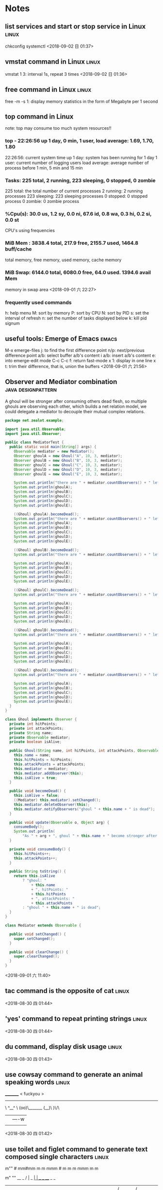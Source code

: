 #+STARTUP: hideall
#+STARTUP: hidestars
#+PROPERTY: CLOCK_INTO_DRAWER t
#+TAGS: { java emacs vue linux }
* Notes
#+CATEGORY Notes

** list services and start or stop service in Linux                   :linux:
   chkconfig
   systemctl
  <2018-09-02 日 01:37>
** vmstat command in Linux                                            :linux:
   vmstat 1 3: interval 1s, repeat 3 times
  <2018-09-02 日 01:36>
** free command in Linux                                              :linux:
   free -m -s 1: display memory statistics in the form of Megabyte per 1 second
** top command in Linux 
   note: top may consume too much system resources!!
*** top - 22:26:56 up 1 day, 0 min,  1 user,  load average: 1.69, 1.70, 1.80
    22:26:56: current system time 
    up 1 day: system has been running for 1 day
    1 user: current number of logging users
    load average: average number of process before 1 min, 5 min and 15 min
*** Tasks: 225 total,   2 running, 223 sleeping,   0 stopped,   0 zombie
    225 total: the total number of current processes
    2 running: 2 running processes
    223 sleeping: 223 sleeping processes
    0 stopped: 0 stopped process
    0 zombie: 0 zombie process
*** %Cpu(s): 30.0 us,  1.2 sy,  0.0 ni, 67.6 id,  0.8 wa,  0.3 hi,  0.2 si,  0.0 st
    CPU's using frequencies
*** MiB Mem :   3838.4 total,    217.9 free,   2155.7 used,   1464.8 buff/cache
    total memory, free memory, used memory, cache memory
*** MiB Swap:   6144.0 total,   6080.0 free,     64.0 used.   1394.6 avail Mem 
    memory in swap area
  <2018-09-01 六 22:27>
*** frequently used commands
    h: help menu
    M: sort by memory
    P: sort by CPU
    N: sort by PID
    s: set the interval of refresh
    n: set the number of tasks displayed below
    k: kill pid signum
** useful tools: Emerge of Emacs                                      :emacs:
   M-x emerge-files
   j: to find the first difference point
   n/p: next/previous difference point
   a/b: select buffer a/b's content
   i a/b: insert a/b's content
   e: into emerge-edit mode
   C-c C-c f: return fast-mode
   x 1: display in one line
   x t: trim their difference, that is, union the buffers
  <2018-09-01 六 21:56>
** Observer and Mediator combination                     :java:designpattern:
   A ghoul will be stronger after consuming others dead flesh, so multiple ghouls are observing each other, which builds a net relation model, we
   could delegate a mediator to decouple their mutual complex relations.
   #+BEGIN_SRC java
package net.zealot.example;

import java.util.Observable;
import java.util.Observer;

public class MediatorTest {
  public static void main(String[] args) {
    Observable mediator = new Mediator();
    Observer ghoulA = new Ghoul("A", 10, 3, mediator);
    Observer ghoulB = new Ghoul("B", 10, 3, mediator);
    Observer ghoulC = new Ghoul("C", 10, 3, mediator);
    Observer ghoulD = new Ghoul("D", 10, 3, mediator);
    Observer ghoulE = new Ghoul("E", 10, 3, mediator);

    System.out.println("there are " + mediator.countObservers() + " left");
    System.out.println(ghoulA);
    System.out.println(ghoulB);
    System.out.println(ghoulC);
    System.out.println(ghoulD);
    System.out.println(ghoulE);

    ((Ghoul) ghoulA).becomeDead();
    System.out.println("there are " + mediator.countObservers() + " left");
    System.out.println(ghoulA);
    System.out.println(ghoulB);
    System.out.println(ghoulC);
    System.out.println(ghoulD);
    System.out.println(ghoulE);

    ((Ghoul) ghoulB).becomeDead();
    System.out.println("there are " + mediator.countObservers() + " left");

    System.out.println(ghoulA);
    System.out.println(ghoulB);
    System.out.println(ghoulC);
    System.out.println(ghoulD);
    System.out.println(ghoulE);

    ((Ghoul) ghoulC).becomeDead();
    System.out.println("there are " + mediator.countObservers() + " left");

    System.out.println(ghoulA);
    System.out.println(ghoulB);
    System.out.println(ghoulC);
    System.out.println(ghoulD);
    System.out.println(ghoulE);

    ((Ghoul) ghoulD).becomeDead();
    System.out.println("there are " + mediator.countObservers() + " left");

    System.out.println(ghoulA);
    System.out.println(ghoulB);
    System.out.println(ghoulC);
    System.out.println(ghoulD);
    System.out.println(ghoulE);

    ((Ghoul) ghoulE).becomeDead();
    System.out.println("there are " + mediator.countObservers() + " left");

    System.out.println(ghoulA);
    System.out.println(ghoulB);
    System.out.println(ghoulC);
    System.out.println(ghoulD);
    System.out.println(ghoulE);
  }
}

class Ghoul implements Observer {
  private int hitPoints;
  private int attackPoints;
  private String name;
  private Observable mediator;
  private boolean isAlive;

  public Ghoul(String name, int hitPoints, int attackPoints, Observable mediator) {
    this.name = name;
    this.hitPoints = hitPoints;
    this.attackPoints = attackPoints;
    this.mediator = mediator;
    this.mediator.addObserver(this);
    this.isAlive = true;
  }

  public void becomeDead() {
    this.isAlive = false;
    ((Mediator) this.mediator).setChanged();
    this.mediator.deleteObserver(this);
    this.mediator.notifyObservers("ghoul " + this.name + " is dead");
  }

  public void update(Observable o, Object arg) {
    consumeBody();
    System.out.println(
        "As " + arg + ", ghoul " + this.name + " become stronger after consuming flesh!");
  }

  private void consumeBody() {
    this.hitPoints++;
    this.attackPoints++;
  }

  public String toString() {
    return this.isAlive
        ? "ghoul: "
            + this.name
            + ", hitPoints: "
            + this.hitPoints
            + ", attackPoints: "
            + this.attackPoints
        : "ghoul " + this.name + " is dead";
  }
}

class Mediator extends Observable {

  public void setChanged() {
    super.setChanged();
  }

  public void clearChange() {
    super.clearChanged();
  }
}

   #+END_SRC
   <2018-09-01 六 11:40>
** tac command is the opposite of cat                                 :linux:
  <2018-08-30 四 01:44>
** 'yes' command to repeat printing strings                           :linux:
  <2018-08-30 四 01:44>
** du command, display disk usage                                     :linux:
  <2018-08-30 四 01:43>
** use cowsay command to  generate an animal speaking words           :linux:
 _________ 
< fuckyou >
 --------- 
        \   ^__^
         \  (oo)\_______
            (__)\       )\/\
                ||----w |
                ||     ||

  <2018-08-30 四 01:42>
** use toilet and figlet command to generate text composed single characters :linux:
                                                 
   m""                #                          
 mm#mm  m   m   mmm   #   m  m   m   mmm   m   m 
   #    #   #  #"  "  # m"   "m m"  #" "#  #   # 
   #    #   #  #      #"#     #m#   #   #  #   # 
   #    "mm"#  "#mm"  #  "m   "#    "#m#"  "mm"# 
                              m"                 
                             ""                  
  __            _                      
 / _|_   _  ___| | ___   _  ___  _   _ 
| |_| | | |/ __| |/ / | | |/ _ \| | | |
|  _| |_| | (__|   <| |_| | (_) | |_| |
|_|  \__,_|\___|_|\_\\__, |\___/ \__,_|
                     |___/             

  <2018-08-30 四 01:40>
** Greatest Common Divisor's best solution                        :algorithm:
#+BEGIN_SRC java
package net.zealot.example;

public class Gcd {
  public static void main(String[] args) {
    System.out.println(gcd(100000, 99999));
  }

  private static int gcd(int n1, int n2) {
    if (n1 == n2) {
      return n1;
    }
    if (n1 < n2) {
      return gcd(n2, n1);
    }
    if ((n1 & 1) == 0 && (n2 & 1) == 0) {
      return gcd(n1 >> 1, n2 >> 1) << 1;
    } else if ((n1 & 1) == 0) {
      return gcd(n1 >> 1, n2);
    } else if ((n2 & 1) == 0) {
      return gcd(n1, n2 >> 1);
    } else {
      return gcd(n1 - n2, n2);
    }
  }
}
#+END_SRC
  <2018-08-30 四 01:19>
** Bridge Pattern                                        :java:designpattern:
   The main essence of Bridge Pattern is abstract-oriented programming
   #+BEGIN_SRC java
package net.zealot.example;

public class BridgeTest {
  public static void main(String[] args) {
    Vehicle v1 = new Car(new BMW());
    v1.run();
    Vehicle v2 = new Truck(new Benz());
    v2.run();
  }
}

abstract class Vehicle {
  protected Brand brand;

  abstract void run();
}

abstract class Brand {}

class Car extends Vehicle {
  public Car(Brand brand) {
    super.brand = brand;
  }

  public void run() {
    System.out.println(super.brand + " car is running");
  }
}

class Truck extends Vehicle {
  public Truck(Brand brand) {
    super.brand = brand;
  }

  public void run() {
    System.out.println(super.brand + " truck is running");
  }
}

class BMW extends Brand {
  public String toString() {
    return "BMW";
  }
}

class Benz extends Brand {
  public String toString() {
    return "Benz";
  }
}

   #+END_SRC
   <2018-08-29 三 23:55>
** collection<?> unbounded type cannot write to change it, it's only readable :java:
  <2018-08-29 三 00:40>
** Adapter Pattern                                       :java:designpattern:
   use the case of USB and PS2 to understand it:
   Adapter Pattern has 3 types of forms, Object Adapter, Class Adapter and Interface Adapter
   #+BEGIN_SRC java
//Object adapter, is most often used
  public static void main(String[] args) {
    USB kb = new UsbKeyboard();
    kb.connect();
    PS2 kb2 = new Adapter(kb);
    kb2.connect();
  }
}

interface USB {
  void connect();
}

interface PS2 {
  void connect();
}

class UsbKeyboard implements USB {
  public void connect() {
    System.out.println("connect with USB interface");
  }
}

class Adapter implements PS2 {
  private USB kb;

  public Adapter(USB kb) {
    this.kb = kb;
  }

  public void connect() {
    this.kb.connect();
  }
}
   #+END_SRC
   <2018-08-28 二 00:55>
** Command Pattern                                       :java:designpattern:
   the target of Command Pattern is to decouple the relation between command sender and command executor, but it cannot meet the Open-Close principle when extending commands.
   use the case of tv controller to understand Command Pattern:
   #+BEGIN_SRC java
public class CommandTest {
  public static void main(String[] args) {
    File f = new File();
    Command c1 = new CopyCommand(f);
    Command c2 = new DeleteCommand(f);
    new Computer().setCommand(c2).executeCommand();
    new Computer()
        .setCommand(
            new Command() {
              public void execute() {
                c1.execute();
                c2.execute();
              }
            })
        .executeCommand();
  }
}

interface Command {
  void execute();
}

class File {
  public void copy() {
    System.out.println("file copied");
  }

  public void delete() {
    System.out.println("file deleted");
  }
}

class CopyCommand implements Command {
  private File file;

  public CopyCommand(File file) {
    this.file = file;
  }

  public void execute() {
    this.file.copy();
  }
}

class DeleteCommand implements Command {
  private File file;

  public DeleteCommand(File file) {
    this.file = file;
  }

  public void execute() {
    this.file.delete();
  }
}

class Computer {
  private Command command;

  public Computer setCommand(Command command) {
    this.command = command;
    return this;
  }

  public void executeCommand() {
    this.command.execute();
  }
}

   #+END_SRC
   <2018-08-28 二 00:51>
** How to write a recursive function without function name?
   #+BEGIN_SRC javascript
// first, write a normal recursive function
fact = function(n) {
  return n == 0 ? 1 : n * fact(n - 1);
};
fact(5); // 120

// second, add a function argument
fact = function(f, n) {
  return n == 0 ? 1 : n * f(f, n - 1);
};
fact(fact, 5); // 120

// third, replace the function name 'fact' with its function body
function(f, n) {
  return n == 0 ? 1 : n * f(f, n - 1);
}(function(f, n){
  return n == 0 ? 1 : n * f(f, n - 1);
}, 5); // 120

// fourth, we can currify it, though it's not necessary.
function(f){
  return function(n) {
    return n == 0 ? 1 : n * f(f)(n - 1);
  };
}(function(f){
  return function(n) {
    return n == 0 ? 1 : n * f(f)(n - 1);
  };
})(5);
   #+END_SRC
   <2018-08-27 一 00:12>
** MessageFormat.format("{0, number, percent}{1, number, currency}{2, date, full}", a, b, c) can format strings with C# style :java:
   <2018-08-25 六 09:34>
** How a load config files within a project?                           :java:
*** ResourceBundle.getBundle("propertyFileName").getString("key"), only suitable for loading .properties files
*** Class.class.getResourceAsStream("/config.xml")
    <2018-08-25 六 09:31>
** in String  class, there is an CASE_INSENSITIVE_ORDER static comparator class :java:
   <2018-08-23 四 08:42>
** SQL performing skills                                                :sql:
   SQL语句常用优化技巧
   答：要提高SQL语句的执行效率，最常见的方法就是建立索引，以及尽量避免全表扫描。一个简单的优化，也许能让你的SQL执行效率提高几倍，甚至几十倍。
   1.避免在where子句中使用 is null 或 is not null 对字段进行判断。
   如：select id from table where name is null
   在这个查询中，就算我们为 name 字段设置了索引，查询分析器也不会使用，因此查询效率底下。为了避免这样的查询，在数据库设计的时候，尽量将可能会出现 null 值的字段设置默认值，这里如果我们将 name 字段的默认值设置为0，那么我们就可以这样查询：
   select id from table where name = 0
   2.避免在 where 子句中使用 != 或 <> 操作符。
   如：select name from table where id <> 0
   数据库在查询时，对 != 或 <> 操作符不会使用索引，而对于 < 、 <= 、 = 、 > 、 >= 、 BETWEEN AND，数据库才会使用索引。因此对于上面的查询，正确写法应该是：
   select name from table where id < 0
   union all
   select name from table where id > 0
   这里我们为什么没有使用 or 来链接 where 后的两个条件呢？这就是我们下面要说的第3个优化技巧。
   3.避免在 where 子句中使用 or来链接条件。
   如：select id from tabel where name = 'UncleToo' or name = 'PHP'
   这种情况，我们可以这样写：
   select id from tabel where name = 'UncleToo'
   union all
   select id from tabel where name = 'PHP'
   4.少用 in 或 not in。
   虽然对于 in 的条件会使用索引，不会全表扫描，但是在某些特定的情况，使用其他方法也许效果更好。如：
   select name from tabel where id in(1,2,3,4,5)
   像这种连续的数值，我们可以使用 BETWEEN AND，如：
   select name from tabel where id between 1 and 5
   5.注意 like 中通配符的使用
   下面的语句会导致全表扫描，尽量少用。如：
   select id from tabel where name like'%UncleToo%'
   或者
   select id from tabel where name like'%UncleToo'
   而下面的语句执行效率要快的多，因为它使用了索引：
   select id from tabel where name like'UncleToo%'
   6.避免在 where 子句中对字段进行表达式操作。
   如：select name from table where id/2 = 100
   正确的写法应该是：
   select name from table where id = 100*2
   7.避免在 where 子句中对字段进行函数操作。
   如：select id from table where substring(name,1,8) = 'UncleToo'
   或 select id from table where datediff(day,datefield,'2014-07-17') >= 0
   这两条语句中都对字段进行了函数处理，这样就是的查询分析器放弃了索引的使用。正确的写法是这样的：
   select id from table where name like'UncleToo%'
   或 select id from table where datefield <= '2014-07-17'
   也就是说，不要在 where 子句中的 = 左边进行函数、算术运算或其他表达式运算。
   8.在子查询中，用 exists 代替 in 是一个好的选择。
   如：select name from a where id in(select id from b) 
   如果我们将这条语句换成下面的写法：select name from a where id exists(select 1 from b where id = a.id)
   这样，查询出来的结果一样，但是下面这条语句查询的速度要快的多。
   9.对查询进行优化，要尽量避免全表扫描，首先应考虑在 where 及 order by 涉及的列上建立索引。
   10.不要在 where 子句中的“=”左边进行函数、算术运算或其他表达式运算，否则系统将可能无法正确使用索引。
   如果使用到了临时表，在存储过程的最后务必将所有的临时表显式删除，先 truncate table ，然后 drop table ，这样可以避免系统表的较长时间锁定。
   尽量避免大事务操作，提高系统并发能力。
   <2018-08-20 一 23:29>
** use inheritance if and only if the relationship between subclass and superclass is is-a, that is, the subclass is a superclass(woman is a human) :java:
   <2018-08-20 一 21:44>
** use composition to extend a class instead of inheritance, here is the reason why below :java:
   #+BEGIN_SRC java
import java.util.Arrays;
import java.util.Collection;
import java.util.HashSet;

public class InstrumentedHashSet<E> extends HashSet<E> {
  private static final long serialVersionUID = 1L;
  private int addCount = 0;

  public static void main(String[] args) {
    InstrumentedHashSet<String> set = new InstrumentedHashSet<>();
    set.addAll(Arrays.asList("java", "ruby", "lisp", "python"));
    System.out.println(set.getAddCount());
    // the result is 8 instead of 4, because addAll() will invoke inner
    // add() which has been overridden, so try best to use composition
    // to extend a class instead of inheritance
  }

  public InstrumentedHashSet() {}

  public InstrumentedHashSet(int initCap, float loadFactor) {
    super(initCap, loadFactor);
  }

  @Override
  public boolean add(E e) {
    this.addCount++;
    return super.add(e);
  }

  public boolean addAll(Collection<? extends E> c) {
    this.addCount += c.size();
    return super.addAll(c);
  }

  public int getAddCount() {
    return this.addCount;
  }
}

   #+END_SRC
   here is another case that exposes the harzard of inheritance:
   #+BEGIN_SRC java
public class Sub extends Super {
  private final Date date;

  Sub() {
    // here Super() is invoked before, overrideMe() will be invoked, but this.date has not been initialized yet...
    date = new Date();
  }

  @Override
  void overrideMe() {
    System.out.println(this.date);
  }

  public static void main(String[] args) {
    Sub sub = new Sub();
    sub.overrideMe();
  }
}
class Super {
  Super() {
    overrideMe();
  }

  void overrideMe() {}
}
   #+END_SRC
   <2018-08-20 一 21:25>
** Optional should not be used as method parameters, field.            :java:
   <2018-08-19 日 22:25>
** The difference between map and flatMap in Java8                     :java:
*** Stream's map and flatMap
    map receive a function that returns an any-type object, as argument.
    flatMap receive a function that return only Stream type object.

*** Optional's map and flatMap
    likewise, in Optional, map receive a function that should return an any-type object, which will be wrapped in an Optional automatically.
    flatMap receive a function that should return an Optional.
    <2018-08-19 日 18:39>
** when transfering list to map with Collectors.toMap, supply a function (oldValue, newValue)  -> oldValue/newValue to avoid duplicate key exception.
   <2018-08-19 日 14:48>
** Stream object cannot be reused, once it is consumed or used, the stream will be closed, it will throw an IllegalStateException, saying “stream is closed”. :java:
   <2018-08-19 日 14:16>
** In linux, use cat /dev/zero > somefile to generate a file full with bit zero, it can be very large :linux:
   <2018-08-18 六 23:39>
** In linux, use cat /dev/null > somefile to clear the content of a certain file without deleting it :linux:
   ln -s /dev/null litterbox.txt can make a trash inlet, any data into litterbox.txt will disappear
   <2018-08-18 六 23:28>
** rlwrap is a very useful command tool to allow cursor moves in some commandline programs such as scheme, sqlplus :linux:
   <2018-08-18 六 21:36>
** In vue, when using v-for to render a list, try to provide a prop key to each item so that vue can reuse these items. :vue:
   <2018-08-18 六 18:57>
** In vue, component template should contain exactly one root element.  :vue:
   #+BEGIN_SRC javascript
var template = `<div> all other html should be inside <div>`
   #+END_SRC
   <2018-08-18 六 16:54>
** two ways to transfer params in vue-router                            :vue:
   1. :param    $route.params.param
   2. ?param=   $route.query.param
   #+BEGIN_SRC javascript
{
  path: '/home/:name?age=22',
  template: `
    <div>
      <h1>{{$route.params.name}}</h1>
      <h1>{{$route.query.age}}</h1>
    </div>
  `
}
   #+END_SRC
   <2018-08-18 六 16:23>
** how to avoid {{content}}'s flash in Vue                              :vue:
   #+BEGIN_SRC css
[v-cloak] {
  display: none
}
<div id="app" v-cloak></div>
   #+END_SRC
   or put the the script of vue.js in the header
   <2018-08-18 六 15:51>
** how to safely access a class's inner final collection field         :java:
*** produce a deep copy of the field
*** return an immutable view of that collection field
    #+BEGIN_SRC java
private static final Object[] PRIVATE_VALUES = {...};
public static final List<Object> VALUES = Collections.UnmodifiableList(PRIVATE_VALUES);
// or
public static List<Object> get() {
    return Collections.UnmodifiableList(PRIVATE_VALUES);
}
    #+END_SRC
    <2018-08-17 五 22:43>
** How to define an immutable class                                    :java:
   1. use final before class to prohibit inheritance and method override.
   2. use final before every field to prohibit being directly accessed.
   3. if the field is a reference type, its getter or access method should return a piece of deep copy.
   <2018-08-17 五 22:35>
** Do not allow access to inner array field, even it's final, which will bring in problems :java:
   because while it's reference cannot be modified, the content of the array can do.
   <2018-08-17 五 08:38>
** yasnippet usages                                                   :emacs:
*** M-x yas-tryout-snippet, key binding: C-c C-t
    when editing a snippet, tryout its expanded result.
*** meta data
    1. # -- content above this line count as meta data.
    2. # key: snippet abbrev
    3. # name: snippet name
    4. for other meta data,  see docs.
*** template syntax
    1. `emacs-lisp` to eval elisp
    2. $1 $2 $3 to navigate cursors with TAB, $0 is exit point
    3. ${1:placeholder}
    4. same $N are mirrors
    5. variable yas-selected-text or set yas-wrap-around-region to t
    6. variable yas-text, yas-field-value N, to transform mirrors
    7. ${N:$(emacs-lisp)} is used on mirrors and ${N:$$(emacs-lisp)} is used inside field
    8. yas-choose-value to display a option list to select what you want
    #+BEGIN_SRC snippet
    # -*- mode: snippet -*-
    # name: for
    # key: for
    for (${1:int i = 0}; ${2:i < N}; ${3:i++}) {
    $0
    }
    \begin{$1}
    $0
    $1$1
    \end{$1}
    - (${1:id})${2:foo}
    {
    return $2;
    }

    - (void)set${2:$(capitalize yas-text)}:($1)aValue
    {
    [$2 autorelease];
    $2 = [aValue retain];
    }
    $0
    ${1:$(make-string (string-width yas-text) ?\=)}
    ${1:Title}
    ${1:$(make-string (string-width yas-text) ?\=)}
    
    $0
    (format "${1:formatted %s}" "${2:value}")
    => "${1:$(ignore-errors (format (yas-field-value 1) (yas-field-value 2)))}"
    #define "${1:$$(upcase yas-text)}"
    <div align="${2:$$(yas-choose-value '("right" "center" "left"))}">
    $0
    </div>
    \section{${1:"Titel der Tour"}}%
    \index{$1}%
    \label{${2:"waiting for reftex-label call..."$(unless yas-modified-p (reftex-label nil 'dont-
    insert))}}%
    # --
    <div${1: id="${2:some_id}"}>$0</div>
    #+END_SRC
    <2018-08-15 三 23:38>
** private field can be directly accessed within the class body (lexically) :java:
   #+BEGIN_SRC java
  public class App {
    private String field = "default";

    public static Object func() {
      App app = new App();
      return app.field;		// 
    }
  }
   #+END_SRC
   <2018-08-15 三 00:37>
** Java5's covariant return type                                       :java:
   覆写方法的返回值可以是原方法的子类型
   <2018-08-15 三 00:18>
** Java equals method's Reflexive, Symmetric, Transitive, Consistent, Non-nullity :java:
*** Reflexive: always a.equals(a) == true
*** Symmetric: if a.equals(b) then b.equals(a)
*** Transitive: if a.equals(b) and b.equals(c) then a.equals(c)
*** Consistent: always a.equals(b) or not when a and b are not changed
*** Non-nullity: always a.equals(null) == false
    #+BEGIN_SRC java
    public boolean equals(Object o) {
        if (!(o instanceof CurrentClass)) { // null instanceof Class will return false always
	    return false;
	}
    }
    #+END_SRC
    <2018-08-12 日 20:14>
** JUnit annotations                                                   :java:
   @Test(expected=Exception.class, timeout=2000): expect to throw Exception.class, timeout 2000
   @BeforeClass: run before loading class
   @AfterClass: run after all the methods
   @Before: run before every method being invoked
   @After: run after every method being invoked
   @Ignore(reasonWhyString): ignore the method
   @RunWith(Suite.class): specify unit suite
   -- @Suite.SuiteClasses({TestTask1.class, TestTask2.class, TestTask3.class})
   @RunWith(Parameterized.class): set test parameters
   -- @Parameters: multi-tests
   <2018-08-07 二 19:55>
** Why Enum is the best way to implement Java Singleton class? :java:designpattern:
   no thread concurrency problems, cannot be reflected, serialization and deserialization's mechanism is different from normal java class
   <2018-08-07 二 11:50>
** Given a file's relative path, how to get its absolute path with Java? :java:
   System.getProperty("user.dir") can get current java project's directory path.
   <2018-08-07 二 10:37>
** hungry singleton应该在private contructor中添加判断，在创建第二个实例时，抛出异常，防止反射破坏单例 :java:designpattern:
   #+BEGIN_SRC java
public class Singleton {
    private final static Singleton INSTANCE = new Singleton();
    private Singleton() {
        if (INSTANCE != null) {
	    throw RuntimeException("There can be only one instance of " + Singleton.class);
        }
    }
    public static Singleton getInstance(){
        return INSTANCE;
    }
}
   #+END_SRC
   [2018-08-05 日 20:34]
